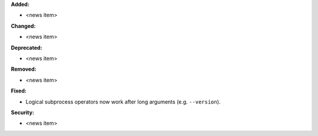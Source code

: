 **Added:**

* <news item>

**Changed:**

* <news item>

**Deprecated:**

* <news item>

**Removed:**

* <news item>

**Fixed:**

* Logical subprocess operators now work after long arguments (e.g. ``--version``).

**Security:**

* <news item>
